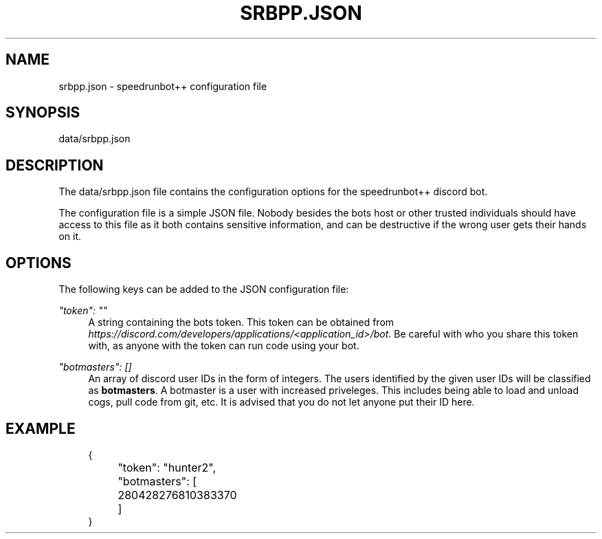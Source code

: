 .pc
.TH SRBPP.JSON 5 "2021-03-21" "SRB++" "Speedrunbot++ Configuration File"
.SH NAME
srbpp.json \- speedrunbot++ configuration file
.SH SYNOPSIS
.PP
data/srbpp.json
.SH DESCRIPTION
.PP
The
data/srbpp.json
file contains the configuration options for the speedrunbot++ discord bot.
.PP
The configuration file is a simple JSON file. Nobody besides the bots host or
other trusted individuals should have access to this file as it both contains
sensitive information, and can be destructive if the wrong user gets their hands
on it.
.SH OPTIONS
.PP
The following keys can be added to the JSON configuration file:
.PP
\fI"token": ""\fR
.RS 4
A string containing the bots token. This token can be obtained from
\fIhttps://discord.com/developers/applications/<application_id>/bot\fR. Be
careful with who you share this token with, as anyone with the token can run
code using your bot.
.RE
.PP
\fI"botmasters": []\fR
.RS 4
An array of discord user IDs in the form of integers. The users identified by
the given user IDs will be classified as \fBbotmasters\fR. A botmaster is a user
with increased priveleges. This includes being able to load and unload cogs,
pull code from git, etc. It is advised that you do not let anyone put their ID
here.
.RE
.SH EXAMPLE
.sp
.if n \{\
.RS 4
.\}
.nf
{
	"token": "hunter2",
	"botmasters": [
		280428276810383370
	]
}
.fi
